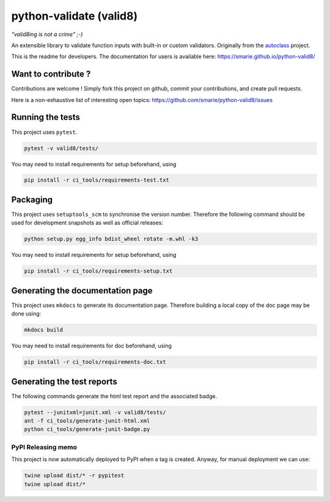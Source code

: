 python-validate (valid8)
========================

|Build Status| |Tests Status| |codecov| |Documentation| |PyPI|

*"valid8ing is not a crime" ;-)*

An extensible library to validate function inputs with built-in or
custom validators. Originally from the
`autoclass <https://smarie.github.io/python-autoclass/>`__ project.

This is the readme for developers. The documentation for users is
available here: https://smarie.github.io/python-valid8/

Want to contribute ?
--------------------

Contributions are welcome ! Simply fork this project on github, commit
your contributions, and create pull requests.

Here is a non-exhaustive list of interesting open topics:
https://github.com/smarie/python-valid8/issues

Running the tests
-----------------

This project uses ``pytest``.

.. code:: bash

    pytest -v valid8/tests/

You may need to install requirements for setup beforehand, using

.. code:: bash

    pip install -r ci_tools/requirements-test.txt

Packaging
---------

This project uses ``setuptools_scm`` to synchronise the version number.
Therefore the following command should be used for development snapshots
as well as official releases:

.. code:: bash

    python setup.py egg_info bdist_wheel rotate -m.whl -k3

You may need to install requirements for setup beforehand, using

.. code:: bash

    pip install -r ci_tools/requirements-setup.txt

Generating the documentation page
---------------------------------

This project uses ``mkdocs`` to generate its documentation page.
Therefore building a local copy of the doc page may be done using:

.. code:: bash

    mkdocs build

You may need to install requirements for doc beforehand, using

.. code:: bash

    pip install -r ci_tools/requirements-doc.txt

Generating the test reports
---------------------------

The following commands generate the html test report and the associated
badge.

.. code:: bash

    pytest --junitxml=junit.xml -v valid8/tests/
    ant -f ci_tools/generate-junit-html.xml
    python ci_tools/generate-junit-badge.py

PyPI Releasing memo
~~~~~~~~~~~~~~~~~~~

This project is now automatically deployed to PyPI when a tag is
created. Anyway, for manual deployment we can use:

.. code:: bash

    twine upload dist/* -r pypitest
    twine upload dist/*

.. |Build Status| image:: https://travis-ci.org/smarie/python-valid8.svg?branch=master
   :target: https://travis-ci.org/smarie/python-valid8
.. |Tests Status| image:: https://smarie.github.io/python-valid8/junit/junit-badge.svg?dummy=8484744
   :target: https://smarie.github.io/python-valid8/junit/report.html
.. |codecov| image:: https://codecov.io/gh/smarie/python-valid8/branch/master/graph/badge.svg
   :target: https://codecov.io/gh/smarie/python-valid8
.. |Documentation| image:: https://img.shields.io/badge/docs-latest-blue.svg
   :target: https://smarie.github.io/python-valid8/
.. |PyPI| image:: https://img.shields.io/badge/PyPI-valid8-blue.svg
   :target: https://pypi.python.org/pypi/valid8/


